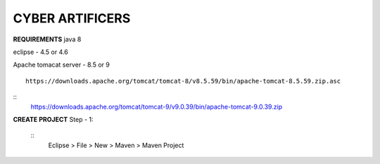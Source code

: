 CYBER ARTIFICERS
================
**REQUIREMENTS**
java 8

eclipse - 4.5 or 4.6

Apache tomacat server - 8.5 or 9
::
  https://downloads.apache.org/tomcat/tomcat-8/v8.5.59/bin/apache-tomcat-8.5.59.zip.asc
::
  https://downloads.apache.org/tomcat/tomcat-9/v9.0.39/bin/apache-tomcat-9.0.39.zip

**CREATE PROJECT**
Step - 1:
     ::
       Eclipse > File > New > Maven > Maven Project

